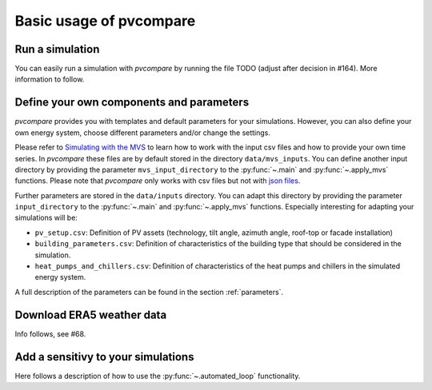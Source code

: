 
.. _basic_usage:

Basic usage of pvcompare
~~~~~~~~~~~~~~~~~~~~~~~~

.. _run_simulation:

Run a simulation
================

You can easily run a simulation with *pvcompare* by running the file TODO (adjust after decision in #164).
More information to follow.

.. _define_params:

Define your own components and parameters
=========================================

*pvcompare* provides you with templates and default parameters for your simulations. However, you can also define your own energy system, choose different parameters and/or change the settings.

Please refer to `Simulating with the MVS <https://multi-vector-simulator.readthedocs.io/en/latest/simulating_with_the_mvs.html>`_ to learn
how to work with the input csv files and how to provide your own time series. In *pvcompare* these files are by default stored in the directory
``data/mvs_inputs``. You can define another input directory by providing the parameter ``mvs_input_directory`` to the :py:func:`~.main` and :py:func:`~.apply_mvs` functions.
Please note that *pvcompare* only works with csv files but not with `json files <https://multi-vector-simulator.readthedocs.io/en/latest/simulating_with_the_mvs.html#json-file-mvs-config-json>`_.

Further parameters are stored in the ``data/inputs`` directory. You can adapt this directory by providing the parameter ``input_directory`` to the :py:func:`~.main` and :py:func:`~.apply_mvs` functions.
Especially interesting for adapting your simulations will be:

- ``pv_setup.csv``: Definition of PV assets (technology, tilt angle, azimuth angle, roof-top or facade installation)
- ``building_parameters.csv``: Definition of characteristics of the building type that should be considered in the simulation.
- ``heat_pumps_and_chillers.csv``: Definition of characteristics of the heat pumps and chillers in the simulated energy system.

A full description of the parameters can be found in the section :ref:`parameters`.


Download ERA5 weather data
==========================
Info follows, see #68.



Add a sensitivy to your simulations
===================================

Here follows a description of how to use the :py:func:`~.automated_loop` functionality.